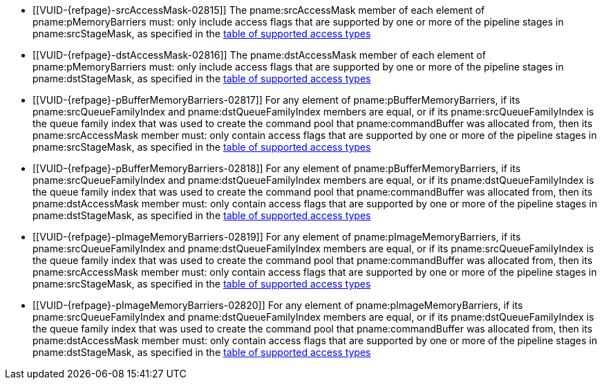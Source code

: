 // Copyright 2019-2025 The Khronos Group Inc.
//
// SPDX-License-Identifier: CC-BY-4.0

// Common Valid Usage
// Common to vkCmdPipelineBarrier and vkCmdWaitEvents
  * [[VUID-{refpage}-srcAccessMask-02815]]
    The pname:srcAccessMask member of each element of pname:pMemoryBarriers
    must: only include access flags that are supported by one or more of the
    pipeline stages in pname:srcStageMask, as specified in the
    <<synchronization-access-types-supported, table of supported access
    types>>
  * [[VUID-{refpage}-dstAccessMask-02816]]
    The pname:dstAccessMask member of each element of pname:pMemoryBarriers
    must: only include access flags that are supported by one or more of the
    pipeline stages in pname:dstStageMask, as specified in the
    <<synchronization-access-types-supported, table of supported access
    types>>
  * [[VUID-{refpage}-pBufferMemoryBarriers-02817]]
    For any element of pname:pBufferMemoryBarriers, if its
    pname:srcQueueFamilyIndex and pname:dstQueueFamilyIndex members are
    equal, or if its pname:srcQueueFamilyIndex is the queue family index
    that was used to create the command pool that pname:commandBuffer was
    allocated from, then its pname:srcAccessMask member must: only contain
    access flags that are supported by one or more of the pipeline stages in
    pname:srcStageMask, as specified in the
    <<synchronization-access-types-supported, table of supported access
    types>>
  * [[VUID-{refpage}-pBufferMemoryBarriers-02818]]
    For any element of pname:pBufferMemoryBarriers, if its
    pname:srcQueueFamilyIndex and pname:dstQueueFamilyIndex members are
    equal, or if its pname:dstQueueFamilyIndex is the queue family index
    that was used to create the command pool that pname:commandBuffer was
    allocated from, then its pname:dstAccessMask member must: only contain
    access flags that are supported by one or more of the pipeline stages in
    pname:dstStageMask, as specified in the
    <<synchronization-access-types-supported, table of supported access
    types>>
  * [[VUID-{refpage}-pImageMemoryBarriers-02819]]
    For any element of pname:pImageMemoryBarriers, if its
    pname:srcQueueFamilyIndex and pname:dstQueueFamilyIndex members are
    equal, or if its pname:srcQueueFamilyIndex is the queue family index
    that was used to create the command pool that pname:commandBuffer was
    allocated from, then its pname:srcAccessMask member must: only contain
    access flags that are supported by one or more of the pipeline stages in
    pname:srcStageMask, as specified in the
    <<synchronization-access-types-supported, table of supported access
    types>>
  * [[VUID-{refpage}-pImageMemoryBarriers-02820]]
    For any element of pname:pImageMemoryBarriers, if its
    pname:srcQueueFamilyIndex and pname:dstQueueFamilyIndex members are
    equal, or if its pname:dstQueueFamilyIndex is the queue family index
    that was used to create the command pool that pname:commandBuffer was
    allocated from, then its pname:dstAccessMask member must: only contain
    access flags that are supported by one or more of the pipeline stages in
    pname:dstStageMask, as specified in the
    <<synchronization-access-types-supported, table of supported access
    types>>
// Common Valid Usage
